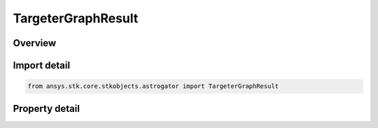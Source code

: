 TargeterGraphResult
===================

.. py:class:: ansys.stk.core.stkobjects.astrogator.TargeterGraphResult

   Bases: :py:class:`~ansys.stk.core.stkobjects.astrogator.IRuntimeTypeInfoProvider`

   Targeter Graph Result.

.. py:currentmodule:: TargeterGraphResult

Overview
--------

.. tab-set::

    .. tab-item:: Properties

        .. list-table::
            :header-rows: 0
            :widths: auto

            * - :py:attr:`~ansys.stk.core.stkobjects.astrogator.TargeterGraphResult.name`
              - Get the name of the result.
            * - :py:attr:`~ansys.stk.core.stkobjects.astrogator.TargeterGraphResult.parent_name`
              - Get the segment or component for which this result has been selected.
            * - :py:attr:`~ansys.stk.core.stkobjects.astrogator.TargeterGraphResult.show_desired_value`
              - Show the desired value.
            * - :py:attr:`~ansys.stk.core.stkobjects.astrogator.TargeterGraphResult.line_color`
              - Line Color.
            * - :py:attr:`~ansys.stk.core.stkobjects.astrogator.TargeterGraphResult.point_style`
              - Point Style.
            * - :py:attr:`~ansys.stk.core.stkobjects.astrogator.TargeterGraphResult.y_axis`
              - Select whether to display the result's value range on the left or right side of the graph.
            * - :py:attr:`~ansys.stk.core.stkobjects.astrogator.TargeterGraphResult.graph_option`
              - Graph option.
            * - :py:attr:`~ansys.stk.core.stkobjects.astrogator.TargeterGraphResult.show_tolerance_band`
              - Show the tolerance band.



Import detail
-------------

.. code-block:: python

    from ansys.stk.core.stkobjects.astrogator import TargeterGraphResult


Property detail
---------------

.. py:property:: name
    :canonical: ansys.stk.core.stkobjects.astrogator.TargeterGraphResult.name
    :type: str

    Get the name of the result.

.. py:property:: parent_name
    :canonical: ansys.stk.core.stkobjects.astrogator.TargeterGraphResult.parent_name
    :type: str

    Get the segment or component for which this result has been selected.

.. py:property:: show_desired_value
    :canonical: ansys.stk.core.stkobjects.astrogator.TargeterGraphResult.show_desired_value
    :type: bool

    Show the desired value.

.. py:property:: line_color
    :canonical: ansys.stk.core.stkobjects.astrogator.TargeterGraphResult.line_color
    :type: agcolor.Color

    Line Color.

.. py:property:: point_style
    :canonical: ansys.stk.core.stkobjects.astrogator.TargeterGraphResult.point_style
    :type: str

    Point Style.

.. py:property:: y_axis
    :canonical: ansys.stk.core.stkobjects.astrogator.TargeterGraphResult.y_axis
    :type: str

    Select whether to display the result's value range on the left or right side of the graph.

.. py:property:: graph_option
    :canonical: ansys.stk.core.stkobjects.astrogator.TargeterGraphResult.graph_option
    :type: GraphOption

    Graph option.

.. py:property:: show_tolerance_band
    :canonical: ansys.stk.core.stkobjects.astrogator.TargeterGraphResult.show_tolerance_band
    :type: bool

    Show the tolerance band.


